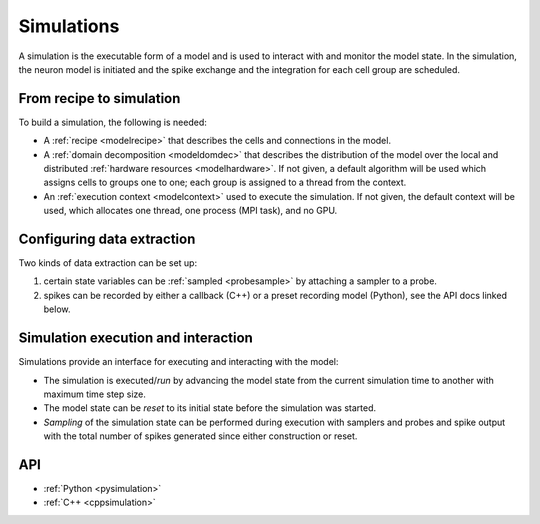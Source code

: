 .. _modelsimulation:

Simulations
===========
A simulation is the executable form of a model and is used to interact with and monitor the model state.
In the simulation, the neuron model is initiated and the spike exchange and the integration for each cell
group are scheduled.

From recipe to simulation
-------------------------

To build a simulation, the following is needed:

* A :ref:`recipe <modelrecipe>` that describes the cells and connections in the model.
* A :ref:`domain decomposition <modeldomdec>` that describes the distribution of
  the model over the local and distributed :ref:`hardware resources
  <modelhardware>`. If not given, a default algorithm will be used which assigns
  cells to groups one to one; each group is assigned to a thread from the context.
* An :ref:`execution context <modelcontext>` used to execute the simulation. If
  not given, the default context will be used, which allocates one thread, one
  process (MPI task), and no GPU.

Configuring data extraction
---------------------------

Two kinds of data extraction can be set up:

#. certain state variables can be :ref:`sampled <probesample>` by attaching a sampler to a probe.
#. spikes can be recorded by either a callback (C++) or a preset recording model (Python), see the API docs linked below.

Simulation execution and interaction
------------------------------------

Simulations provide an interface for executing and interacting with the model:

* The simulation is executed/*run* by advancing the model state from the current simulation time to another
  with maximum time step size.
* The model state can be *reset* to its initial state before the simulation was started.
* *Sampling* of the simulation state can be performed during execution with samplers and probes
  and spike output with the total number of spikes generated since either construction or reset.

API
---

* :ref:`Python <pysimulation>`
* :ref:`C++ <cppsimulation>`
